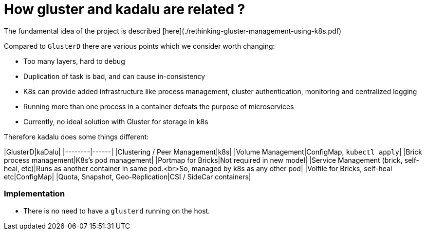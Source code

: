 # How gluster and kadalu are related ?

The fundamental idea of the project is described [here](./rethinking-gluster-management-using-k8s.pdf)

Compared to `GlusterD` there are various points which we consider worth changing:

- Too many layers, hard to debug
- Duplication of task is bad, and can cause in-consistency
- K8s can provide added infrastructure like process management, cluster authentication, monitoring and centralized logging
- Running more than one process in a container defeats the purpose of microservices
- Currently, no ideal solution with Gluster for storage in k8s

Therefore kadalu does some things different:

|GlusterD|kaDalu|
|--------|------|
|Clustering / Peer Management|k8s|
|Volume Management|ConfigMap, `kubectl apply`|
|Brick process management|K8s’s pod management|
|Portmap for Bricks|Not required in new model|
|Service Management (brick, self-heal, etc)|Runs as another container in same pod.<br>So, managed by k8s as any other pod|
|Volfile for Bricks, self-heal etc|ConfigMap|
|Quota, Snapshot, Geo-Replication|CSI / SideCar containers|


### Implementation

* There is no need to have a `glusterd` running on the host.
